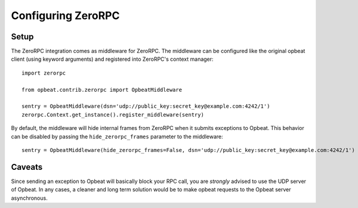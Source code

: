 Configuring ZeroRPC
===================

Setup
-----

The ZeroRPC integration comes as middleware for ZeroRPC. The middleware can be
configured like the original opbeat client (using keyword arguments) and
registered into ZeroRPC's context manager::

    import zerorpc

    from opbeat.contrib.zerorpc import OpbeatMiddleware

    sentry = OpbeatMiddleware(dsn='udp://public_key:secret_key@example.com:4242/1')
    zerorpc.Context.get_instance().register_middleware(sentry)

By default, the middleware will hide internal frames from ZeroRPC when it
submits exceptions to Opbeat. This behavior can be disabled by passing the
``hide_zerorpc_frames`` parameter to the middleware::

    sentry = OpbeatMiddleware(hide_zerorpc_frames=False, dsn='udp://public_key:secret_key@example.com:4242/1')

Caveats
-------

Since sending an exception to Opbeat will basically block your RPC call, you are
*strongly* advised to use the UDP server of Opbeat. In any cases, a cleaner and
long term solution would be to make opbeat requests to the Opbeat server
asynchronous.
